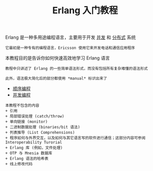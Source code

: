 #+TITLE: Erlang 入门教程
#+HTML_HEAD: <link rel="stylesheet" type="text/css" href="css/main.css" />
#+OPTIONS: num:nil timestamp:nil
Erlang 是一种多用途编程语言，主要用于开发 _并发_ 和 _分布式_ 系统

#+BEGIN_EXAMPLE
它最初是一种专有的编程语言，Ericsson 使用它来开发电话和通信应用程序
#+END_EXAMPLE

本教程目的是告诉你如何快速高效地学习 Erlang 语言

#+BEGIN_EXAMPLE
  教程中只讲述了 Erlang 的一些简单语法形式，而没有包括所有复杂难懂的语法形式

  此外，语法极大简化后的部分都使用 *manual* 标识出来了
#+END_EXAMPLE

+ [[file:sequential/sequential.org][顺序编程]]
+ [[file:./concurrency/concurrency.org][并发编程]]

#+BEGIN_EXAMPLE
  本教程不包含的内容
  + 引用
  + 局部错误处理 (catch/throw)
  + 单向链接 (monitor)
  + 二进制数据处理 (binaries/bit 语法)
  + 列表推导 (List Comprehensions)
  + 程序如何与外界交互，以及如何与其它语言写的软件进行通信；这部分内容可参阅 Interoperability Turorial
  + Erlang 库 (例如，文件处理)
  + OTP 与 Mnesia 数据库
  + Erlang 语法的哈希表
  + 线上修改代码
#+END_EXAMPLE
